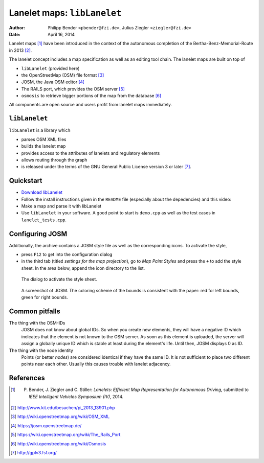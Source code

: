 ============================
Lanelet maps: ``libLanelet``
============================

:author: Philipp Bender ``<pbender@fzi.de>``, Julius Ziegler ``<ziegler@fzi.de>``
:date: April 16, 2014

.. image:: lanelet.png

Lanelet maps [#laneletpaper]_ have been introduced in the context of the autonomous
completion of the Bertha-Benz-Memorial-Route in 2013 [#presse]_.

The lanelet concept includes a map specification as well as an editing
tool chain. The lanelet maps are built on top of

* ``libLanelet`` (provided here)
* the OpenStreetMap (OSM) file format [#osmformat]_
* JOSM, the Java OSM editor [#josm]_
* The RAILS port, which provides the OSM server [#rails]_
* ``osmosis`` to retrieve bigger portions of the map from the database [#osmosis]_

All components are open source and users profit from lanelet maps immediately.

``libLanelet``
==============

``libLanelet`` is a library which

* parses OSM XML files
* builds the lanelet map
* provides access to the attributes of lanelets and regulatory elements
* allows routing through the graph
* is released under the terms of the GNU General Public License version 3 or later [#gpl]_.

Quickstart
==========

* `Download libLanelet <lanelets_iv_2014.tar.gz>`_
* Follow the install instructions given in the ``README`` file (especially about the depedencies) and this video:

  .. raw:: html

    <iframe width="420" height="315" src="http://www.youtube.com/embed/K2GKEDoe7ck" frameborder="0" allowfullscreen></iframe>

* Make a map and parse it with libLanelet

  .. raw:: html

    <iframe width="420" height="315" src="http://www.youtube.com/embed/284xfabEUZ4" frameborder="0" allowfullscreen></iframe>
    
* Use ``libLanelet`` in your software. A good point to start is ``demo.cpp`` as well as the test cases in ``lanelet_tests.cpp``.
    
Configuring JOSM
================

Additionally, the archive contains
a JOSM style file as well as the corresponding icons. To activate the style,

* press ``F12`` to get into the configuration dialog
* in the third tab (titled *settings for the map projection*), go to *Map Paint Styles* and press the ``+`` to add the style sheet. In the area below, append the icon directory to the list.

.. figure:: josm-1.png
  :width: 500

  The dialog to activate the style sheet.

.. figure:: josm-0.png
  :width: 500

  A screenshot of JOSM. The coloring scheme of the bounds is consistent with the paper: red for left bounds, green
  for right bounds.

Common pitfalls
===============

The thing with the OSM-IDs
  JOSM does not know about global IDs. So when you create new elements, they will have a negative ID which indicates that the element is not known
  to the OSM server. As soon as this element is uploaded, the server will assign a globally unique ID which is stable at least
  during the element's life. Until then, JOSM displays 0 as ID.

The thing with the node identity
  Points (or better *nodes*) are considered identical if they have the same ID. It is not sufficient to place two different points near each other. Usually
  this causes trouble with lanelet adjacency.

References
==========

.. [#laneletpaper] P. Bender, J. Ziegler and C. Stiller: *Lanelets: Efficient Map Representation for Autonomous Driving*, submitted to *IEEE Intelligent Vehicles Symposium (IV)*, 2014.
.. [#presse] http://www.kit.edu/besuchen/pi_2013_13901.php
.. [#osmformat] http://wiki.openstreetmap.org/wiki/OSM_XML
.. [#josm] https://josm.openstreetmap.de/
.. [#rails] https://wiki.openstreetmap.org/wiki/The_Rails_Port
.. [#osmosis] http://wiki.openstreetmap.org/wiki/Osmosis
.. [#gpl] http://gplv3.fsf.org/
